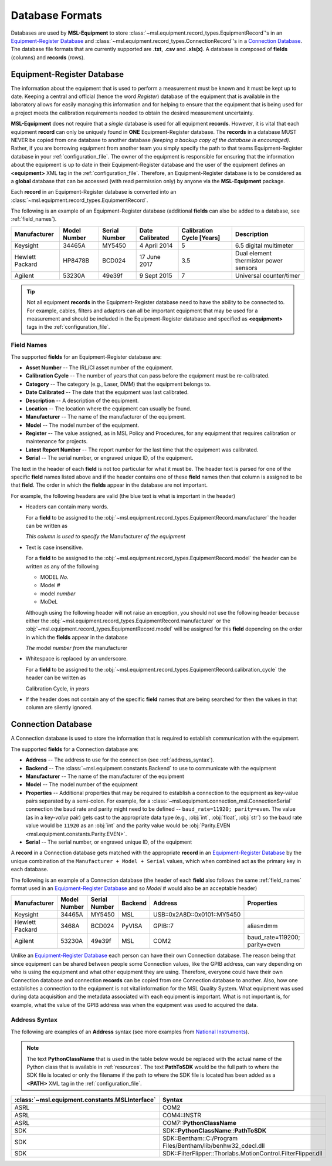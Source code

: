 .. _database:

================
Database Formats
================
Databases are used by **MSL-Equipment** to store :class:`~msl.equipment.record_types.EquipmentRecord`\'s in an
`Equipment-Register Database`_ and :class:`~msl.equipment.record_types.ConnectionRecord`\'s in a `Connection Database`_.
The database file formats that are currently supported are **.txt**, **.csv** and **.xls(x)**. A database is composed of
**fields** (columns) and **records** (rows).

.. _equipment_database:

Equipment-Register Database
---------------------------
The information about the equipment that is used to perform a measurement must be known and it must be kept up to date.
Keeping a central and official (hence the word *Register*) database of the equipment that is available in the laboratory
allows for easily managing this information and for helping to ensure that the equipment that is being used for a
project meets the calibration requirements needed to obtain the desired measurement uncertainty.

**MSL-Equipment** does not require that a *single* database is used for all equipment **records**. However, it is vital
that each equipment **record** can only be uniquely found in **ONE** Equipment-Register database. The **records** in a
database MUST NEVER be copied from one database to another database *(keeping a backup copy of the database is encouraged)*.
Rather, if you are borrowing equipment from another team you simply specify the path to that teams Equipment-Register
database in your :ref:`configuration_file`. The owner of the equipment is responsible for ensuring that the information about
the equipment is up to date in their Equipment-Register database and the user of the equipment defines an
**<equipment>** XML tag in the :ref:`configuration_file`. Therefore, an Equipment-Register database is to be considered as a
**global** database that can be accessed (with read permission only) by anyone via the **MSL-Equipment** package.

Each **record** in an Equipment-Register database is converted into an
:class:`~msl.equipment.record_types.EquipmentRecord`.

The following is an example of an Equipment-Register database (additional **fields** can also be added to a database,
see :ref:`field_names`).

+-----------------+---------+--------+--------------+---------------+---------------------------------------+
| Manufacturer    | Model   | Serial | Date         | Calibration   | Description                           |
|                 | Number  | Number | Calibrated   | Cycle [Years] |                                       |
+=================+=========+========+==============+===============+=======================================+
| Keysight        | 34465A  | MY5450 | 4 April 2014 | 5             | 6.5 digital multimeter                |
+-----------------+---------+--------+--------------+---------------+---------------------------------------+
| Hewlett Packard | HP8478B | BCD024 | 17 June 2017 | 3.5           | Dual element thermistor power sensors |
+-----------------+---------+--------+--------------+---------------+---------------------------------------+
| Agilent         | 53230A  | 49e39f | 9 Sept 2015  | 7             | Universal counter/timer               |
+-----------------+---------+--------+--------------+---------------+---------------------------------------+

.. tip::
   Not all equipment **records** in the Equipment-Register database need to have the ability to be connected to.
   For example, cables, filters and adaptors can all be important equipment that may be used for a measurement
   and should be included in the Equipment-Register database and specified as **<equipment>** tags in the
   :ref:`configuration_file`.

.. _field_names:

Field Names
+++++++++++
The supported **fields** for an Equipment-Register database are:

* **Asset Number** -- The IRL/CI asset number of the equipment.
* **Calibration Cycle** -- The number of years that can pass before the equipment must be re-calibrated.
* **Category** -- The category (e.g., Laser, DMM) that the equipment belongs to.
* **Date Calibrated** -- The date that the equipment was last calibrated.
* **Description** -- A description of the equipment.
* **Location** -- The location where the equipment can usually be found.
* **Manufacturer** -- The name of the manufacturer of the equipment.
* **Model** -- The model number of the equipment.
* **Register** -- The value assigned, as in MSL Policy and Procedures, for any equipment that requires calibration or
  maintenance for projects.
* **Latest Report Number** -- The report number for the last time that the equipment was calibrated.
* **Serial** -- The serial number, or engraved unique ID, of the equipment.

The text in the header of each **field** is not too particular for what it must be. The header text is parsed for one
of the specific **field** names listed above and if the header contains one of these **field** names then that
column is assigned to be that **field**. The order in which the **fields** appear in the database are not
important.

.. role:: blue

For example, the following headers are valid (the :blue:`blue` text is what is important in the header)

* Headers can contain many words.

  For a **field** to be assigned to the :obj:`~msl.equipment.record_types.EquipmentRecord.manufacturer` the header
  can be written as

  *This column is used to specify the* :blue:`Manufacturer` *of the equipment*

* Text is case insensitive.

  For a **field** to be assigned to the :obj:`~msl.equipment.record_types.EquipmentRecord.model` the header
  can be written as any of the following

  - :blue:`MODEL` *No.*
  - :blue:`Model` *#*
  - :blue:`model` *number*
  - :blue:`MoDeL`

  Although using the following header will not raise an exception, you should not use the following header because
  either the :obj:`~msl.equipment.record_types.EquipmentRecord.manufacturer` or the
  :obj:`~msl.equipment.record_types.EquipmentRecord.model` will be assigned for this **field** depending on the
  order in which the **fields** appear in the database

  *The* :blue:`model` *number from the* :blue:`manufacturer`

* Whitespace is replaced by an underscore.

  For a **field** to be assigned to the :obj:`~msl.equipment.record_types.EquipmentRecord.calibration_cycle` the header
  can be written as

  :blue:`Calibration Cycle`, *in years*

* If the header does not contain any of the specific **field** names that are being searched for then the values
  in that column are silently ignored.

.. _connection_database:

Connection Database
-------------------
A Connection database is used to store the information that is required to establish communication with the equipment.

The supported **fields** for a Connection database are:

* **Address** -- The address to use for the connection (see :ref:`address_syntax`).
* **Backend** -- The :class:`~msl.equipment.constants.Backend` to use to communicate with the equipment
* **Manufacturer** -- The name of the manufacturer of the equipment
* **Model** -- The model number of the equipment
* **Properties** -- Additional properties that may be required to establish a connection to the equipment as key-value
  pairs separated by a semi-colon. For example, for a :class:`~msl.equipment.connection_msl.ConnectionSerial` connection
  the baud rate and parity might need to be defined -- ``baud_rate=11920; parity=even``. The value (as in a key-*value*
  pair) gets cast to the appropriate data type (e.g., :obj:`int`, :obj:`float`, :obj:`str`) so the baud rate
  value would be ``11920`` as an :obj:`int` and the parity value would be
  :obj:`Parity.EVEN <msl.equipment.constants.Parity.EVEN>`.
* **Serial** -- The serial number, or engraved unique ID, of the equipment

A **record** in a Connection database gets matched with the appropriate **record** in an `Equipment-Register Database`_
by the unique combination of the ``Manufacturer + Model + Serial`` values, which when combined act as the primary key
in each database.

The following is an example of a Connection database (the header of each **field** also follows the same
:ref:`field_names` format used in an `Equipment-Register Database`_ and so *Model #* would also be an acceptable
header)

+-----------------+--------+--------+---------+-----------------------------+-------------------------------+
| Manufacturer    | Model  | Serial | Backend | Address                     | Properties                    |
|                 | Number | Number |         |                             |                               |
+=================+========+========+=========+=============================+===============================+
| Keysight        | 34465A | MY5450 | MSL     | USB::0x2A8D::0x0101::MY5450 |                               |
+-----------------+--------+--------+---------+-----------------------------+-------------------------------+
| Hewlett Packard | 3468A  | BCD024 | PyVISA  | GPIB::7                     | alias=dmm                     |
+-----------------+--------+--------+---------+-----------------------------+-------------------------------+
| Agilent         | 53230A | 49e39f | MSL     | COM2                        | baud_rate=119200; parity=even |
+-----------------+--------+--------+---------+-----------------------------+-------------------------------+

Unlike an `Equipment-Register Database`_ each person can have their own Connection database. The reason being that since
equipment can be shared between people some Connection values, like the GPIB address, can vary depending on who is using
the equipment and what other equipment they are using. Therefore, everyone could have their own Connection database and
connection **records** can be copied from one Connection database to another. Also, how one establishes a connection to
the equipment is not vital information for the MSL Quality System. What equipment was used during data acquisition and
the metadata associated with each equipment is important. What is not important is, for example, what the value of the
GPIB address was when the equipment was used to acquired the data.

.. _address_syntax:

Address Syntax
++++++++++++++
The following are examples of an **Address** syntax (see more examples from `National Instruments`_).

.. note::

   The text **PythonClassName** that is used in the table below would be replaced with the actual name of the
   Python class that is available in :ref:`resources`. The text **PathToSDK** would be the full path to where
   the SDK file is located or only the filename if the path to where the SDK file is located has been added as
   a **<PATH>** XML tag in the :ref:`configuration_file`.

+------------------------------------------------+--------------------------------------------------------------+
| :class:`~msl.equipment.constants.MSLInterface` | Syntax                                                       |
+================================================+==============================================================+
| ASRL                                           | COM2                                                         |
+------------------------------------------------+--------------------------------------------------------------+
| ASRL                                           | COM4::INSTR                                                  |
+------------------------------------------------+--------------------------------------------------------------+
| ASRL                                           | COM7::**PythonClassName**                                    |
+------------------------------------------------+--------------------------------------------------------------+
| SDK                                            | SDK::**PythonClassName**::**PathToSDK**                      |
+------------------------------------------------+--------------------------------------------------------------+
| SDK                                            | SDK::Bentham::C:/Program Files/Bentham/lib/benhw32_cdecl.dll |
+------------------------------------------------+--------------------------------------------------------------+
| SDK                                            | SDK::FilterFlipper::Thorlabs.MotionControl.FilterFlipper.dll |
+------------------------------------------------+--------------------------------------------------------------+

.. _National Instruments: http://zone.ni.com/reference/en-XX/help/370131S-01/ni-visa/visaresourcesyntaxandexamples/